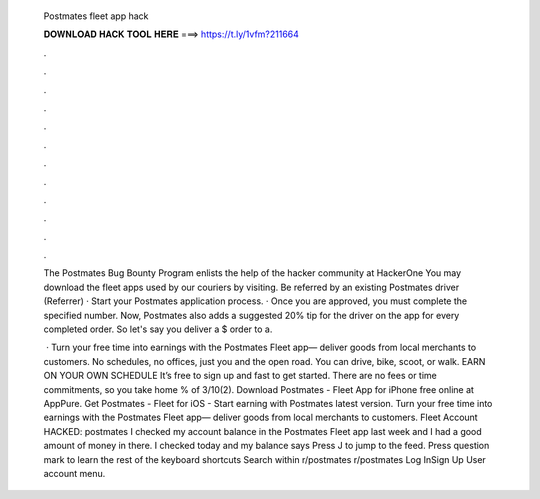   Postmates fleet app hack
  
  
  
  𝐃𝐎𝐖𝐍𝐋𝐎𝐀𝐃 𝐇𝐀𝐂𝐊 𝐓𝐎𝐎𝐋 𝐇𝐄𝐑𝐄 ===> https://t.ly/1vfm?211664
  
  
  
  .
  
  
  
  .
  
  
  
  .
  
  
  
  .
  
  
  
  .
  
  
  
  .
  
  
  
  .
  
  
  
  .
  
  
  
  .
  
  
  
  .
  
  
  
  .
  
  
  
  .
  
  The Postmates Bug Bounty Program enlists the help of the hacker community at HackerOne You may download the fleet apps used by our couriers by visiting. Be referred by an existing Postmates driver (Referrer) · Start your Postmates application process. · Once you are approved, you must complete the specified number. Now, Postmates also adds a suggested 20% tip for the driver on the app for every completed order. So let's say you deliver a $ order to a.
  
   · Turn your free time into earnings with the Postmates Fleet app— deliver goods from local merchants to customers. No schedules, no offices, just you and the open road. You can drive, bike, scoot, or walk. EARN ON YOUR OWN SCHEDULE It’s free to sign up and fast to get started. There are no fees or time commitments, so you take home % of 3/10(2). Download Postmates - Fleet App for iPhone free online at AppPure. Get Postmates - Fleet for iOS - Start earning with Postmates latest version. Turn your free time into earnings with the Postmates Fleet app— deliver goods from local merchants to customers. Fleet Account HACKED: postmates I checked my account balance in the Postmates Fleet app last week and I had a good amount of money in there. I checked today and my balance says Press J to jump to the feed. Press question mark to learn the rest of the keyboard shortcuts Search within r/postmates r/postmates Log InSign Up User account menu.
